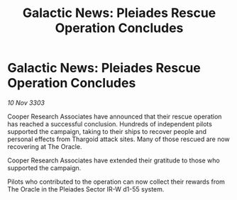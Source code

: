 :PROPERTIES:
:ID:       f3b27e0a-77e1-4afa-b6ff-319566bc987a
:END:
#+title: Galactic News: Pleiades Rescue Operation Concludes
#+filetags: :Thargoid:3303:galnet:

* Galactic News: Pleiades Rescue Operation Concludes

/10 Nov 3303/

Cooper Research Associates have announced that their rescue operation has reached a successful conclusion. Hundreds of independent pilots supported the campaign, taking to their ships to recover people and personal effects from Thargoid attack sites. Many of those rescued are now recovering at The Oracle. 

Cooper Research Associates have extended their gratitude to those who supported the campaign. 

Pilots who contributed to the operation can now collect their rewards from The Oracle in the Pleiades Sector IR-W d1-55 system.
